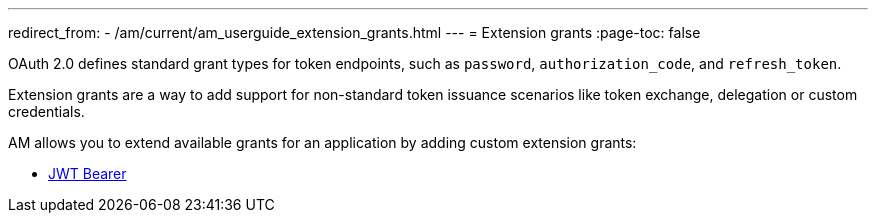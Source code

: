 ---
redirect_from:
  - /am/current/am_userguide_extension_grants.html
---
= Extension grants
:page-toc: false

OAuth 2.0 defines standard grant types for token endpoints, such as `password`, `authorization_code`, and `refresh_token`.

Extension grants are a way to add support for non-standard token issuance scenarios like token exchange, delegation or
custom credentials.

AM allows you to extend available grants for an application by adding custom extension grants:

* link:./jwt-bearer.html[JWT Bearer]
